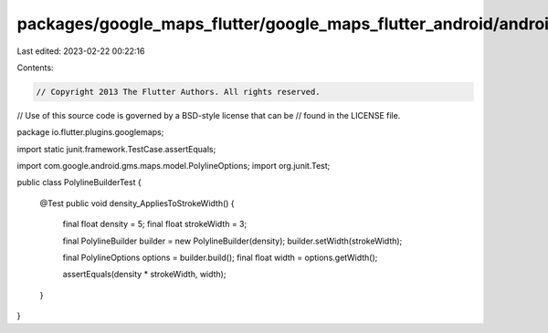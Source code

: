 packages/google_maps_flutter/google_maps_flutter_android/android/src/test/java/io/flutter/plugins/googlemaps/PolylineBuilderTest.java
=====================================================================================================================================

Last edited: 2023-02-22 00:22:16

Contents:

.. code-block:: java

    // Copyright 2013 The Flutter Authors. All rights reserved.
// Use of this source code is governed by a BSD-style license that can be
// found in the LICENSE file.

package io.flutter.plugins.googlemaps;

import static junit.framework.TestCase.assertEquals;

import com.google.android.gms.maps.model.PolylineOptions;
import org.junit.Test;

public class PolylineBuilderTest {

  @Test
  public void density_AppliesToStrokeWidth() {
    final float density = 5;
    final float strokeWidth = 3;

    final PolylineBuilder builder = new PolylineBuilder(density);
    builder.setWidth(strokeWidth);

    final PolylineOptions options = builder.build();
    final float width = options.getWidth();

    assertEquals(density * strokeWidth, width);
  }
}


